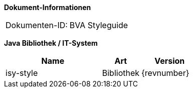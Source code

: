 *Dokument-Informationen*

|====
|Dokumenten-ID:| BVA Styleguide
|====

*Java Bibliothek / IT-System*

[cols="5,2,3",options="header"]
|====
|Name |Art |Version
|isy-style |Bibliothek |{revnumber}
|====

// Page break
<<<